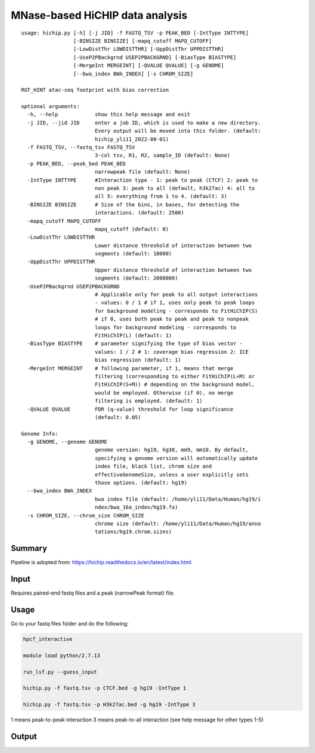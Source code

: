 MNase-based HiCHIP data analysis
==========================

::

	usage: hichip.py [-h] [-j JID] -f FASTQ_TSV -p PEAK_BED [-IntType INTTYPE]
	                 [-BINSIZE BINSIZE] [-mapq_cutoff MAPQ_CUTOFF]
	                 [-LowDistThr LOWDISTTHR] [-UppDistThr UPPDISTTHR]
	                 [-UseP2PBackgrnd USEP2PBACKGRND] [-BiasType BIASTYPE]
	                 [-MergeInt MERGEINT] [-QVALUE QVALUE] [-g GENOME]
	                 [--bwa_index BWA_INDEX] [-s CHROM_SIZE]

	RGT_HINT atac-seq footprint with bias correction

	optional arguments:
	  -h, --help            show this help message and exit
	  -j JID, --jid JID     enter a job ID, which is used to make a new directory.
	                        Every output will be moved into this folder. (default:
	                        hichip_yli11_2022-08-01)
	  -f FASTQ_TSV, --fastq_tsv FASTQ_TSV
	                        3-col tsv, R1, R2, sample_ID (default: None)
	  -p PEAK_BED, --peak_bed PEAK_BED
	                        narrowpeak file (default: None)
	  -IntType INTTYPE      #Interaction type - 1: peak to peak (CTCF) 2: peak to
	                        non peak 3: peak to all (default, h3k27ac) 4: all to
	                        all 5: everything from 1 to 4. (default: 3)
	  -BINSIZE BINSIZE      # Size of the bins, in bases, for detecting the
	                        interactions. (default: 2500)
	  -mapq_cutoff MAPQ_CUTOFF
	                        mapq_cutoff (default: 0)
	  -LowDistThr LOWDISTTHR
	                        Lower distance threshold of interaction between two
	                        segments (default: 10000)
	  -UppDistThr UPPDISTTHR
	                        Upper distance threshold of interaction between two
	                        segments (default: 2000000)
	  -UseP2PBackgrnd USEP2PBACKGRND
	                        # Applicable only for peak to all output interactions
	                        - values: 0 / 1 # if 1, uses only peak to peak loops
	                        for background modeling - corresponds to FitHiChIP(S)
	                        # if 0, uses both peak to peak and peak to nonpeak
	                        loops for background modeling - corresponds to
	                        FitHiChIP(L) (default: 1)
	  -BiasType BIASTYPE    # parameter signifying the type of bias vector -
	                        values: 1 / 2 # 1: coverage bias regression 2: ICE
	                        bias regression (default: 1)
	  -MergeInt MERGEINT    # following parameter, if 1, means that merge
	                        filtering (corresponding to either FitHiChIP(L+M) or
	                        FitHiChIP(S+M)) # depending on the background model,
	                        would be employed. Otherwise (if 0), no merge
	                        filtering is employed. (default: 1)
	  -QVALUE QVALUE        FDR (q-value) threshold for loop significance
	                        (default: 0.05)

	Genome Info:
	  -g GENOME, --genome GENOME
	                        genome version: hg19, hg38, mm9, mm10. By default,
	                        specifying a genome version will automatically update
	                        index file, black list, chrom size and
	                        effectiveGenomeSize, unless a user explicitly sets
	                        those options. (default: hg19)
	  --bwa_index BWA_INDEX
	                        bwa index file (default: /home/yli11/Data/Human/hg19/i
	                        ndex/bwa_16a_index/hg19.fa)
	  -s CHROM_SIZE, --chrom_size CHROM_SIZE
	                        chrome size (default: /home/yli11/Data/Human/hg19/anno
	                        tations/hg19.chrom.sizes)


Summary
^^^^^^^

Pipeline is adopted from: https://hichip.readthedocs.io/en/latest/index.html



Input
^^^^^

Requires paired-end fastq files and a peak (narrowPeak format) file.

Usage
^^^^^

Go to your fastq files folder and do the following:

.. code:: bash
	
	hpcf_interactive

	module load python/2.7.13

	run_lsf.py --guess_input

	hichip.py -f fastq.tsv -p CTCF.bed -g hg19 -IntType 1

	hichip.py -f fastq.tsv -p H3k27ac.bed -g hg19 -IntType 3

1 means peak-to-peak interaction
3 means peak-to-all interaction (see help message for other types 1-5)

Output
^^^^^^



